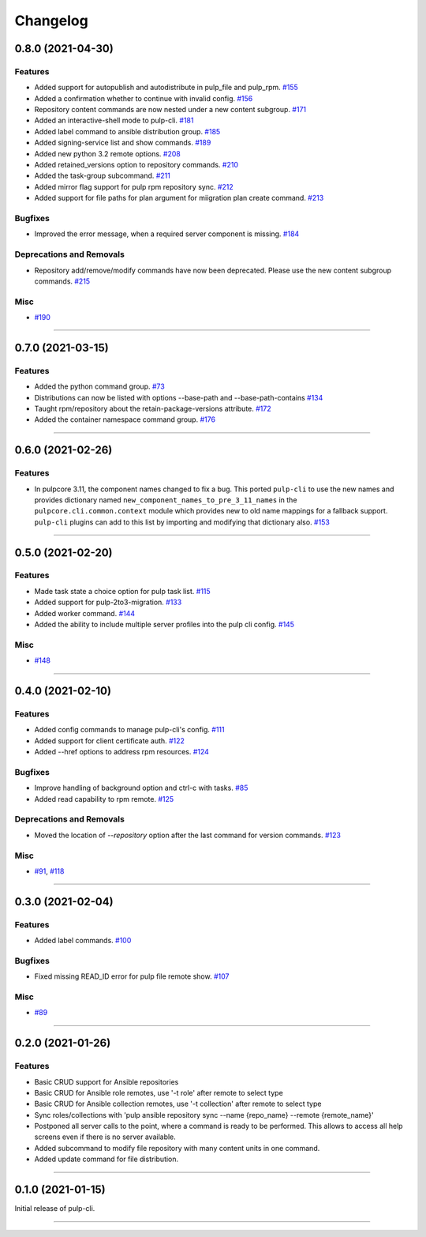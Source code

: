 =========
Changelog
=========

..
    You should *NOT* be adding new change log entries to this file, this
    file is managed by towncrier. You *may* edit previous change logs to
    fix problems like typo corrections or such.
    To add a new change log entry, please see
    https://docs.pulpproject.org/contributing/git.html#changelog-update

    WARNING: Don't drop the towncrier directive!

.. towncrier release notes start

0.8.0 (2021-04-30)
==================


Features
--------

- Added support for autopublish and autodistribute in pulp_file and pulp_rpm.
  `#155 <https://github.com/pulp/pulp-cli/issues/155>`_
- Added a confirmation whether to continue with invalid config.
  `#156 <https://github.com/pulp/pulp-cli/issues/156>`_
- Repository content commands are now nested under a new content subgroup.
  `#171 <https://github.com/pulp/pulp-cli/issues/171>`_
- Added an interactive-shell mode to pulp-cli.
  `#181 <https://github.com/pulp/pulp-cli/issues/181>`_
- Added label command to ansible distribution group.
  `#185 <https://github.com/pulp/pulp-cli/issues/185>`_
- Added signing-service list and show commands.
  `#189 <https://github.com/pulp/pulp-cli/issues/189>`_
- Added new python 3.2 remote options.
  `#208 <https://github.com/pulp/pulp-cli/issues/208>`_
- Added retained_versions option to repository commands.
  `#210 <https://github.com/pulp/pulp-cli/issues/210>`_
- Added the task-group subcommand.
  `#211 <https://github.com/pulp/pulp-cli/issues/211>`_
- Added mirror flag support for pulp rpm repository sync.
  `#212 <https://github.com/pulp/pulp-cli/issues/212>`_
- Added support for file paths for plan argument for miigration plan create command.
  `#213 <https://github.com/pulp/pulp-cli/issues/213>`_


Bugfixes
--------

- Improved the error message, when a required server component is missing.
  `#184 <https://github.com/pulp/pulp-cli/issues/184>`_


Deprecations and Removals
-------------------------

- Repository add/remove/modify commands have now been deprecated. Please use the new content subgroup commands.
  `#215 <https://github.com/pulp/pulp-cli/issues/215>`_


Misc
----

- `#190 <https://github.com/pulp/pulp-cli/issues/190>`_


----


0.7.0 (2021-03-15)
==================


Features
--------

- Added the python command group.
  `#73 <https:// github.com/pulp/pulp-cli/issues/73>`_
- Distributions can now be listed with options --base-path and --base-path-contains
  `#134 <https://github.com/pulp/pulp-cli/issues/134>`_
- Taught rpm/repository about the retain-package-versions attribute.
  `#172 <https://github.com/pulp/pulp-cli/issues/172>`_
- Added the container namespace command group.
  `#176 <https://github.com/pulp/pulp-cli/issues/176>`_


----


0.6.0 (2021-02-26)
==================


Features
--------

- In pulpcore 3.11, the component names changed to fix a bug. This ported ``pulp-cli`` to use the new
  names and provides dictionary named ``new_component_names_to_pre_3_11_names`` in the
  ``pulpcore.cli.common.context`` module which provides new to old name mappings for a fallback
  support. ``pulp-cli`` plugins can add to this list by importing and modifying that dictionary also.
  `#153 <https://github.com/pulp/pulp-cli/issues/153>`_


----


0.5.0 (2021-02-20)
==================


Features
--------

- Made task state a choice option for pulp task list.
  `#115 <https://github.com/pulp/pulp-cli/issues/115>`_
- Added support for pulp-2to3-migration.
  `#133 <https://github.com/pulp/pulp-cli/issues/133>`_
- Added worker command.
  `#144 <https://github.com/pulp/pulp-cli/issues/144>`_
- Added the ability to include multiple server profiles into the pulp cli config.
  `#145 <https://github.com/pulp/pulp-cli/issues/145>`_


Misc
----

- `#148 <https://github.com/pulp/pulp-cli/issues/148>`_


----


0.4.0 (2021-02-10)
==================


Features
--------

- Added config commands to manage pulp-cli's config.
  `#111 <https://github.com/pulp/pulp-cli/issues/111>`_
- Added support for client certificate auth.
  `#122 <https://github.com/pulp/pulp-cli/issues/122>`_
- Added --href options to address rpm resources.
  `#124 <https://github.com/pulp/pulp-cli/issues/124>`_


Bugfixes
--------

- Improve handling of background option and ctrl-c with tasks.
  `#85 <https://github.com/pulp/pulp-cli/issues/85>`_
- Added read capability to rpm remote.
  `#125 <https://github.com/pulp/pulp-cli/issues/125>`_


Deprecations and Removals
-------------------------

- Moved the location of `--repository` option after the last command for version commands.
  `#123 <https://github.com/pulp/pulp-cli/issues/123>`_


Misc
----

- `#91 <https://github.com/pulp/pulp-cli/issues/91>`_, `#118 <https://github.com/pulp/pulp-cli/issues/118>`_


----


0.3.0 (2021-02-04)
==================


Features
--------

- Added label commands.
  `#100 <https://github.com/pulp/pulp-cli/issues/100>`_


Bugfixes
--------

- Fixed missing READ_ID error for pulp file remote show.
  `#107 <https://github.com/pulp/pulp-cli/issues/107>`_


Misc
----

- `#89 <https://github.com/pulp/pulp-cli/issues/89>`_


----


0.2.0 (2021-01-26)
==================


Features
--------

- Basic CRUD support for Ansible repositories
- Basic CRUD for Ansible role remotes, use '-t role' after remote to select type
- Basic CRUD for Ansible collection remotes, use '-t collection' after remote to select type
- Sync roles/collections with 'pulp ansible repository sync --name {repo_name} --remote {remote_name}'
- Postponed all server calls to the point, where a command is ready to be performed.
  This allows to access all help screens even if there is no server available.
- Added subcommand to modify file repository with many content units in one command.
- Added update command for file distribution.


----


0.1.0 (2021-01-15)
==================

Initial release of pulp-cli.


----
